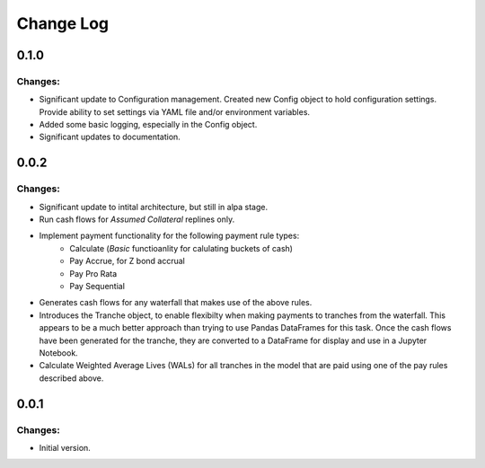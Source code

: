 ==========
Change Log
==========

0.1.0
-----

Changes:
~~~~~~~~

- Significant update to Configuration management. Created new Config object
  to hold configuration settings. Provide ability to set settings via YAML
  file and/or environment variables.

- Added some basic logging, especially in the Config object.

- Significant updates to documentation.


0.0.2
-----

Changes:
~~~~~~~~

- Significant update to intital architecture, but still in alpa stage.

- Run cash flows for *Assumed Collateral* replines only.

- Implement payment functionality for the following payment rule types:
    * Calculate (*Basic* functioanlity for calulating buckets of cash)
    * Pay Accrue, for Z bond accrual
    * Pay Pro Rata
    * Pay Sequential

- Generates cash flows for any waterfall that makes use of the above rules.

- Introduces the Tranche object, to enable flexibilty when making payments
  to tranches from the waterfall. This appears to be a much better approach
  than trying to use Pandas DataFrames for this task. Once the cash flows
  have been generated for the tranche, they are converted to a DataFrame
  for display and use in a Jupyter Notebook.

- Calculate Weighted Average Lives (WALs) for all tranches in the model that
  are paid using one of the pay rules described above.


0.0.1
-----

Changes:
~~~~~~~~

- Initial version.
